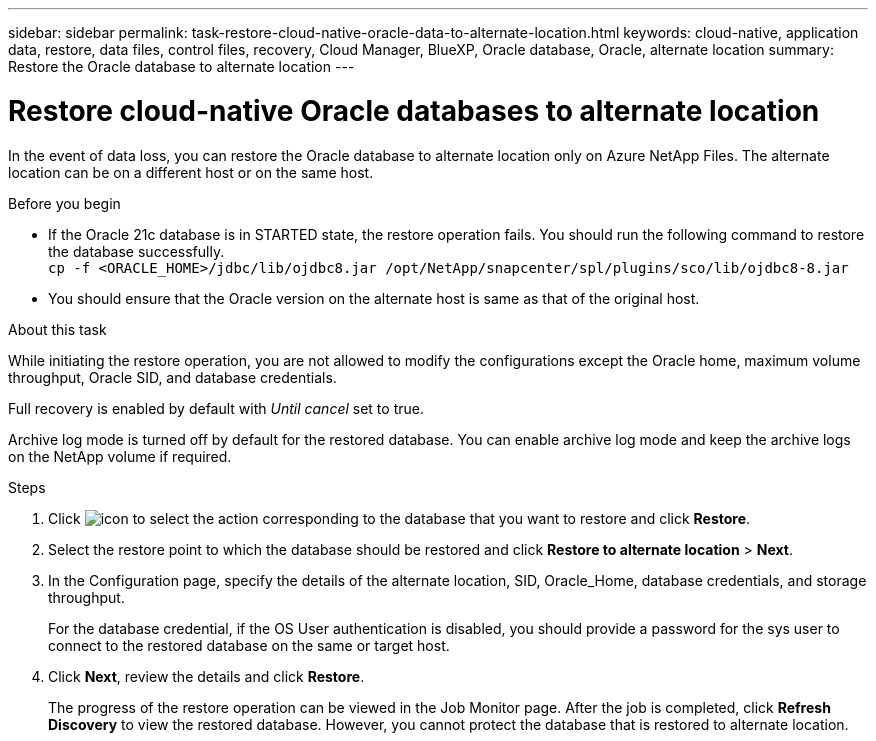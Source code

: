 ---
sidebar: sidebar
permalink: task-restore-cloud-native-oracle-data-to-alternate-location.html
keywords: cloud-native, application data, restore, data files, control files, recovery, Cloud Manager, BlueXP, Oracle database, Oracle, alternate location
summary:  Restore the Oracle database to alternate location
---

= Restore cloud-native Oracle databases to alternate location
:hardbreaks:
:nofooter:
:icons: font
:linkattrs:
:imagesdir: ./media/

[.lead]

In the event of data loss, you can restore the Oracle database to alternate location only on Azure NetApp Files. The alternate location can be on a different host or on the same host.

.Before you begin

* If the Oracle 21c database is in STARTED state, the restore operation fails. You should run the following command to restore the database successfully.
`cp -f <ORACLE_HOME>/jdbc/lib/ojdbc8.jar /opt/NetApp/snapcenter/spl/plugins/sco/lib/ojdbc8-8.jar`
* You should ensure that the Oracle version on the alternate host is same as that of the original host.

.About this task

While initiating the restore operation, you are not allowed to modify the configurations except the Oracle home, maximum volume throughput, Oracle SID, and database credentials. 

Full recovery is enabled by default with _Until cancel_ set to true. 

Archive log mode is turned off by default for the restored database. You can enable archive log mode and keep the archive logs on the NetApp volume if required.

.Steps

. Click image:icon-action.png[icon to select the action] corresponding to the database that you want to restore and click *Restore*.
. Select the restore point to which the database should be restored and click *Restore to alternate location* > *Next*.
. In the Configuration page, specify the details of the alternate location, SID, Oracle_Home, database credentials, and storage throughput.
+
For the database credential, if the OS User authentication is disabled, you should provide a password for the sys user to connect to the restored database on the same or target host.
. Click *Next*, review the details and click *Restore*.
+
The progress of the restore operation can be viewed in the Job Monitor page. After the job is completed, click *Refresh Discovery* to view the restored database. However, you cannot protect the database that is restored to alternate location.

